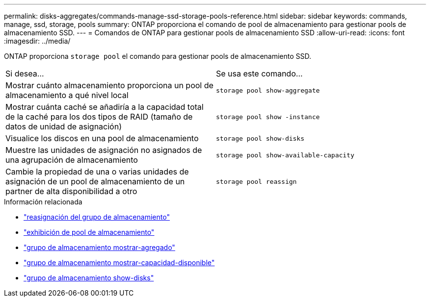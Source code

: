 ---
permalink: disks-aggregates/commands-manage-ssd-storage-pools-reference.html 
sidebar: sidebar 
keywords: commands, manage, ssd, storage, pools 
summary: ONTAP proporciona el comando de pool de almacenamiento para gestionar pools de almacenamiento SSD. 
---
= Comandos de ONTAP para gestionar pools de almacenamiento SSD
:allow-uri-read: 
:icons: font
:imagesdir: ../media/


[role="lead"]
ONTAP proporciona `storage pool` el comando para gestionar pools de almacenamiento SSD.

|===


| Si desea... | Se usa este comando... 


 a| 
Mostrar cuánto almacenamiento proporciona un pool de almacenamiento a qué nivel local
 a| 
`storage pool show-aggregate`



 a| 
Mostrar cuánta caché se añadiría a la capacidad total de la caché para los dos tipos de RAID (tamaño de datos de unidad de asignación)
 a| 
`storage pool show -instance`



 a| 
Visualice los discos en una pool de almacenamiento
 a| 
`storage pool show-disks`



 a| 
Muestre las unidades de asignación no asignados de una agrupación de almacenamiento
 a| 
`storage pool show-available-capacity`



 a| 
Cambie la propiedad de una o varias unidades de asignación de un pool de almacenamiento de un partner de alta disponibilidad a otro
 a| 
`storage pool reassign`

|===
.Información relacionada
* link:https://docs.netapp.com/us-en/ontap-cli/storage-pool-reassign.html["reasignación del grupo de almacenamiento"^]
* link:https://docs.netapp.com/us-en/ontap-cli/storage-pool-show.html["exhibición de pool de almacenamiento"^]
* link:https://docs.netapp.com/us-en/ontap-cli/storage-pool-show-aggregate.html["grupo de almacenamiento mostrar-agregado"^]
* link:https://docs.netapp.com/us-en/ontap-cli/storage-pool-show-available-capacity.html["grupo de almacenamiento mostrar-capacidad-disponible"^]
* link:https://docs.netapp.com/us-en/ontap-cli/storage-pool-show-disks.html["grupo de almacenamiento show-disks"^]

